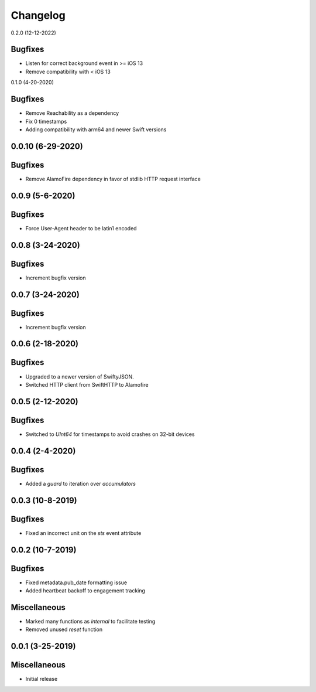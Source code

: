 Changelog
=========

0.2.0 (12-12-2022)

Bugfixes
--------

* Listen for correct background event in >= iOS 13
* Remove compatibility with < iOS 13

0.1.0 (4-20-2020)

Bugfixes
--------

* Remove Reachability as a dependency
* Fix 0 timestamps
* Adding compatibility with arm64 and newer Swift versions


0.0.10 (6-29-2020)
------------------

Bugfixes
--------

* Remove AlamoFire dependency in favor of stdlib HTTP request interface


0.0.9 (5-6-2020)
-----------------

Bugfixes
--------

* Force User-Agent header to be latin1 encoded

0.0.8 (3-24-2020)
-----------------

Bugfixes
--------

* Increment bugfix version

0.0.7 (3-24-2020)
-----------------

Bugfixes
--------

* Increment bugfix version

0.0.6 (2-18-2020)
-----------------

Bugfixes
--------

* Upgraded to a newer version of SwiftyJSON.
* Switched HTTP client from SwiftHTTP to Alamofire

0.0.5 (2-12-2020)
-----------------

Bugfixes
--------

* Switched to `UInt64` for timestamps to avoid crashes on 32-bit devices

0.0.4 (2-4-2020)
-----------------

Bugfixes
--------

* Added a `guard` to iteration over `accumulators`


0.0.3 (10-8-2019)
-----------------

Bugfixes
--------

* Fixed an incorrect unit on the `sts` event attribute


0.0.2 (10-7-2019)
-----------------

Bugfixes
--------

* Fixed metadata.pub_date formatting issue
* Added heartbeat backoff to engagement tracking

Miscellaneous
-------------

* Marked many functions as `internal` to facilitate testing
* Removed unused `reset` function

0.0.1 (3-25-2019)
-----------------

Miscellaneous
-------------

* Initial release
